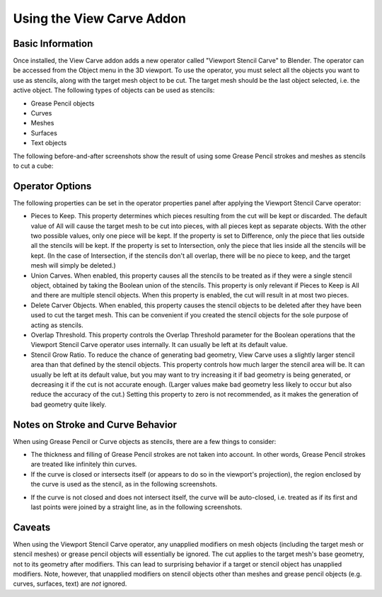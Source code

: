 Using the View Carve Addon
==========================

Basic Information
-----------------

Once installed, the View Carve addon adds a new operator called "Viewport Stencil Carve" to Blender. The operator can be
accessed from the Object menu in the 3D viewport. To use the operator, you must select all the objects you want to use
as stencils, along with the target mesh object to be cut. The target mesh should be the last object selected, i.e. the
active object. The following types of objects can be used as stencils:

- Grease Pencil objects
- Curves
- Meshes
- Surfaces
- Text objects

The following before-and-after screenshots show the result of using some Grease Pencil strokes and meshes as stencils to
cut a cube:

.. image:: _static/screenshots/basic_example.png

Operator Options
----------------

The following properties can be set in the operator properties panel after applying the Viewport Stencil Carve operator:

- Pieces to Keep. This property determines which pieces resulting from the cut will be kept or discarded. The default
  value of All will cause the target mesh to be cut into pieces, with all pieces kept as separate objects. With the
  other two possible values, only one piece will be kept. If the property is set to Difference, only the piece that lies
  outside all the stencils will be kept. If the property is set to Intersection, only the piece that lies inside all the
  stencils will be kept. (In the case of Intersection, if the stencils don't all overlap, there will be no piece to
  keep, and the target mesh will simply be deleted.)
- Union Carves. When enabled, this property causes all the stencils to be treated as if they were a single stencil
  object, obtained by taking the Boolean union of the stencils. This property is only relevant if Pieces to Keep is All
  and there are multiple stencil objects. When this property is enabled, the cut will result in at most two pieces.
- Delete Carver Objects. When enabled, this property causes the stencil objects to be deleted after they have been used
  to cut the target mesh. This can be convenient if you created the stencil objects for the sole purpose of acting as
  stencils.
- Overlap Threshold. This property controls the Overlap Threshold parameter for the Boolean operations that the Viewport
  Stencil Carve operator uses internally. It can usually be left at its default value.
- Stencil Grow Ratio. To reduce the chance of generating bad geometry, View Carve uses a slightly larger stencil area
  than that defined by the stencil objects. This property controls how much larger the stencil area will be. It can
  usually be left at its default value, but you may want to try increasing it if bad geometry is being generated, or
  decreasing it if the cut is not accurate enough. (Larger values make bad geometry less likely to occur but also reduce
  the accuracy of the cut.) Setting this property to zero is not recommended, as it makes the generation of bad geometry
  quite likely.

Notes on Stroke and Curve Behavior
----------------------------------

When using Grease Pencil or Curve objects as stencils, there are a few things to consider:

- The thickness and filling of Grease Pencil strokes are not taken into account. In other words, Grease Pencil strokes
  are treated like infinitely thin curves.

- If the curve is closed or intersects itself (or appears to do so in the viewport's projection), the region enclosed by
  the curve is used as the stencil, as in the following screenshots.

.. image:: _static/screenshots/curve_example_1.png

.. image:: _static/screenshots/curve_example_2.png

- If the curve is not closed and does not intersect itself, the curve will be auto-closed, i.e. treated as if its first
  and last points were joined by a straight line, as in the following screenshots.

.. image:: _static/screenshots/auto_close_example_1.png

Caveats
-------

When using the Viewport Stencil Carve operator, any unapplied modifiers on mesh objects (including the target mesh or
stencil meshes) or grease pencil objects will essentially be ignored. The cut applies to the target mesh's base
geometry, not to its geometry after modifiers. This can lead to surprising behavior if a target or stencil object has
unapplied modifiers. Note, however, that unapplied modifiers on stencil objects other than meshes and grease pencil
objects (e.g. curves, surfaces, text) are *not* ignored.
